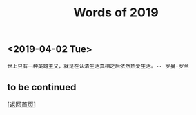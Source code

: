 #+TITLE: Words of 2019
#+OPTIONS: ^:nil
#+OPTIONS: toc:nil


** <2019-04-02 Tue>

#+BEGIN_EXAMPLE
世上只有一种英雄主义，就是在认清生活真相之后依然热爱生活。-- 罗曼·罗兰
#+END_EXAMPLE




** to be continued

   [[[file:../../README.md][返回首页]]]
